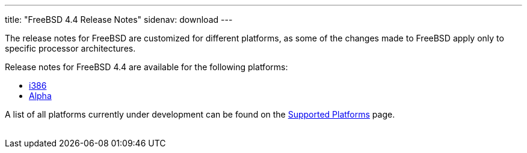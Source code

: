 ---
title: "FreeBSD 4.4 Release Notes"
sidenav: download
---

++++


  <p>The release notes for FreeBSD are customized for different
    platforms, as some of the changes made to FreeBSD apply only to
    specific processor architectures.</p>

  <p>Release notes for FreeBSD 4.4 are available for the following
    platforms:</p>

  <ul>
    <li><a href="../relnotes-i386/" shape="rect">i386</a></li>
    <li><a href="../relnotes-alpha/" shape="rect">Alpha</a></li>
  </ul>

  <p>A list of all platforms currently under development can be found
    on the <a href="../../../platforms/index.html" shape="rect">Supported
    Platforms</a> page.</p>


</div>
          <br class="clearboth" />
        </div>
        
++++

